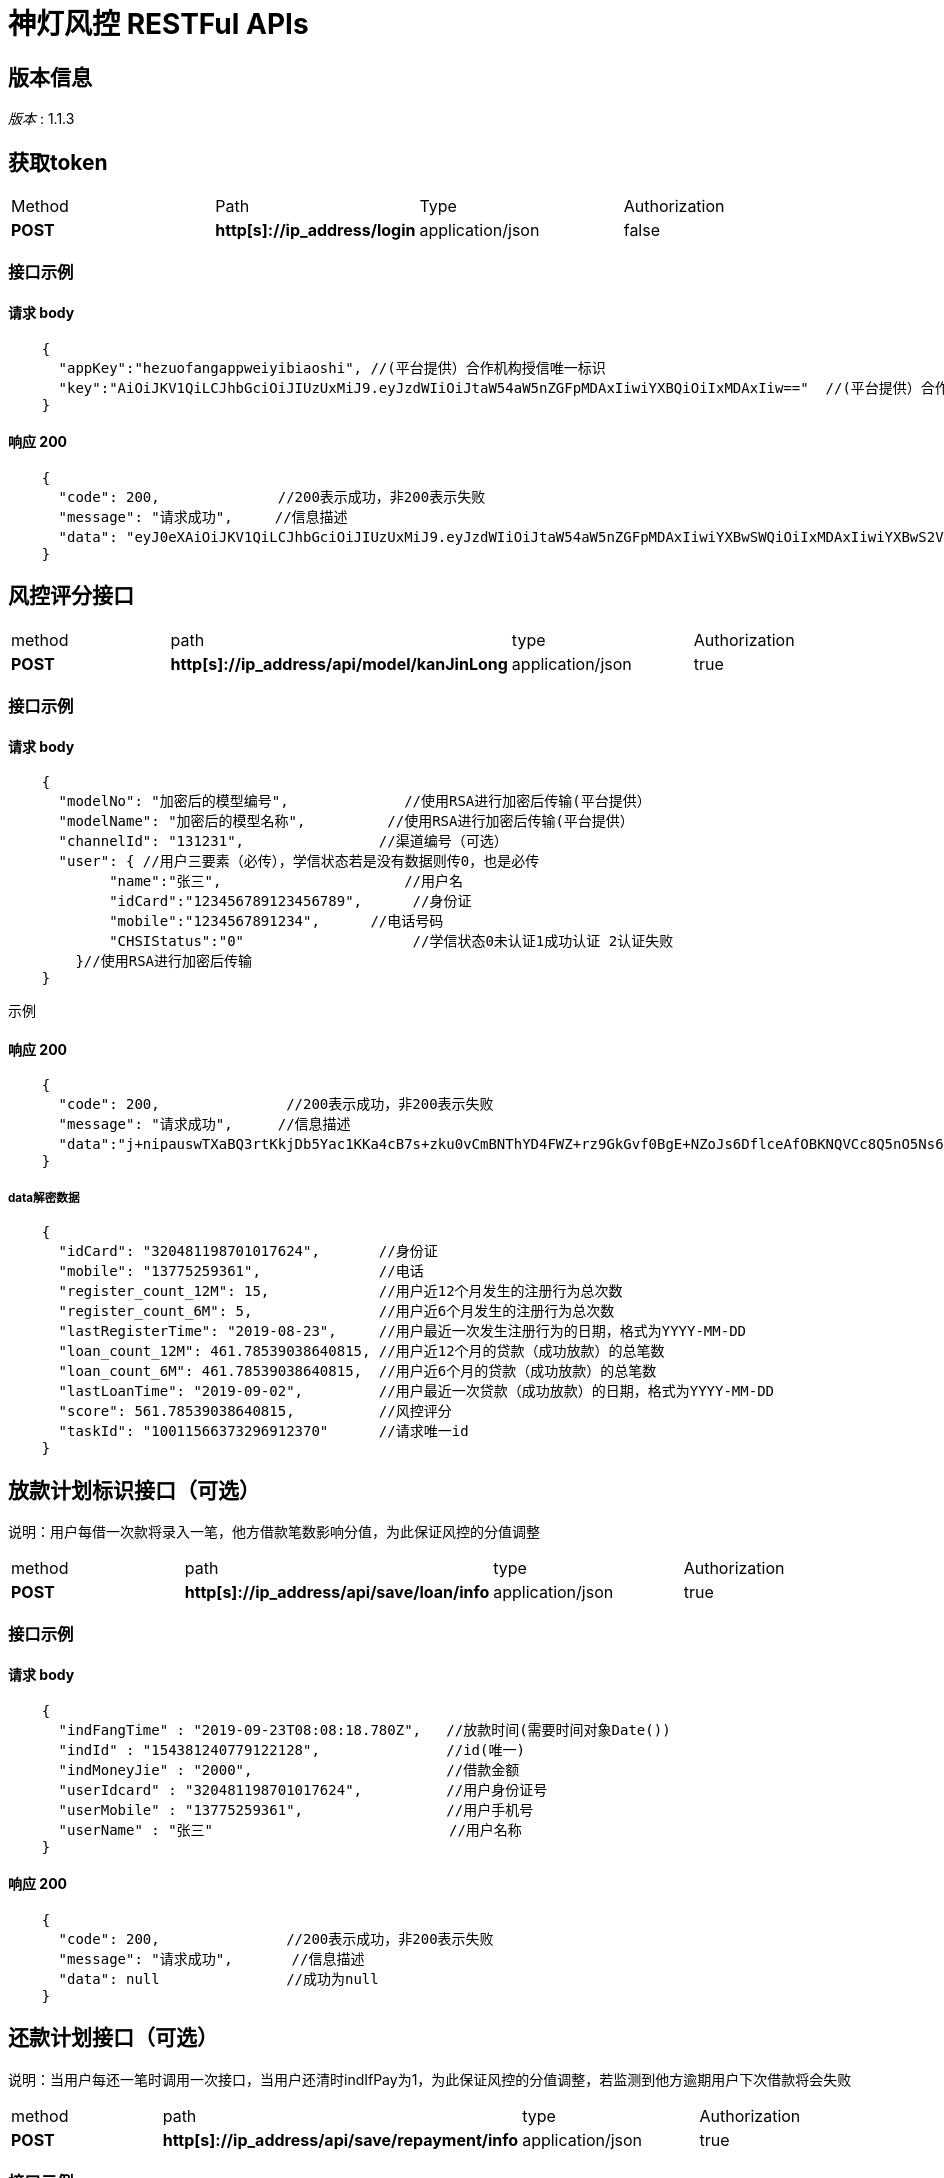 = 神灯风控 RESTFul APIs


== 版本信息
[%hardbreaks]
__版本__ : 1.1.3


[[_loginusingpost]]
== 获取token
|===
|Method|Path|Type|Authorization
|**POST**|**http[s]://ip_address/login**|application/json|false
|===

=== 接口示例

==== 请求 body
[source,json]
----
    {
      "appKey":"hezuofangappweiyibiaoshi", //(平台提供）合作机构授信唯一标识
      "key":"AiOiJKV1QiLCJhbGciOiJIUzUxMiJ9.eyJzdWIiOiJtaW54aW5nZGFpMDAxIiwiYXBQiOiIxMDAxIiw=="  //(平台提供）合作机构授信密码，使用RSA进行加密后传输
    }
----

==== 响应 200
[source,json]
----
    {
      "code": 200,              //200表示成功，非200表示失败
      "message": "请求成功",     //信息描述
      "data": "eyJ0eXAiOiJKV1QiLCJhbGciOiJIUzUxMiJ9.eyJzdWIiOiJtaW54aW5nZGFpMDAxIiwiYXBwSWQiOiIxMDAxIiwiYXBwS2V5IjoibWlueGluZ2RhaTAwMSIsImV4cCI6MTU2ODk2MDcwMSwiaWF0IjoxNTY2MzY4NzAxfQ.HsHuwmHMaNQ_VzFF_QMeHI9zlUdsuXHGsoDx-sLQ4N415J9o2iTXfyfNritA6lNvmdedCmrk0OOzXu-QMb89xQ" //成功是返回token字符串，否则为null
    }
----


== 风控评分接口
|===
|method|path|type|Authorization
|**POST**|**http[s]://ip_address/api/model/kanJinLong**|application/json|true
|===

=== 接口示例

==== 请求 body
[source,json]
----
    {
      "modelNo": "加密后的模型编号",	       //使用RSA进行加密后传输(平台提供）
      "modelName": "加密后的模型名称",	     //使用RSA进行加密后传输(平台提供）
      "channelId": "131231",	            //渠道编号（可选）
      "user": { //用户三要素（必传），学信状态若是没有数据则传0，也是必传
            "name":"张三",	               //用户名
            "idCard":"123456789123456789",      //身份证
            "mobile":"1234567891234",	   //电话号码
            "CHSIStatus":"0"                    //学信状态0未认证1成功认证 2认证失败
        }//使用RSA进行加密后传输
    }
----
示例

==== 响应 200
[source,json]
----
    {
      "code": 200,		 //200表示成功，非200表示失败
      "message": "请求成功",	//信息描述
      "data":"j+nipauswTXaBQ3rtKkjDb5Yac1KKa4cB7s+zku0vCmBNThYD4FWZ+rz9GkGvf0BgE+NZoJs6DflceAfOBKNQVCc8Q5nO5Ns6NLws/sTCqVNxjg0YSzH8zUoy/UhdY9OGnMg8mHC7LNVAYKkjDb5Yac1KKa4cB7s+zku0vCmBNThYD4FWZ+rz9GkGvf0BgE+NZoJs6DflceAfOBKNQVCc8Q5nO5Ns6NLws/sTCqVNxjg0YCc8Q5nO5Ns6NLws/sTCqVNxjg0YSzH8zUoy/UhdY9OGnMg8mHC7LNVAYKkjDb5Yac1KKa4cB7s+zku0vCmBNThYD4FWZ+rz9GkGv="     //成功是返回加密字符串，否则为null
    }
----
===== data解密数据
[source,json]
----
    {
      "idCard": "320481198701017624",       //身份证
      "mobile": "13775259361",              //电话
      "register_count_12M": 15,             //用户近12个月发生的注册行为总次数
      "register_count_6M": 5,               //用户近6个月发生的注册行为总次数
      "lastRegisterTime": "2019-08-23",     //用户最近一次发生注册行为的日期，格式为YYYY-MM-DD
      "loan_count_12M": 461.78539038640815, //用户近12个月的贷款（成功放款）的总笔数
      "loan_count_6M": 461.78539038640815,  //用户近6个月的贷款（成功放款）的总笔数
      "lastLoanTime": "2019-09-02",         //用户最近一次贷款（成功放款）的日期，格式为YYYY-MM-DD
      "score": 561.78539038640815,          //风控评分
      "taskId": "10011566373296912370"      //请求唯一id
    }
----

== 放款计划标识接口（可选）
说明：用户每借一次款将录入一笔，他方借款笔数影响分值，为此保证风控的分值调整
|===
|method|path|type|Authorization
|**POST**|**http[s]://ip_address/api/save/loan/info**|application/json|true
|===

=== 接口示例

==== 请求 body
[source,json]
----
    {
      "indFangTime" : "2019-09-23T08:08:18.780Z",   //放款时间(需要时间对象Date())
      "indId" : "154381240779122128",               //id(唯一)
      "indMoneyJie" : "2000",                       //借款金额
      "userIdcard" : "320481198701017624",          //用户身份证号
      "userMobile" : "13775259361",                 //用户手机号
      "userName" : "张三"                            //用户名称
    }
----

==== 响应 200
[source,json]
----
    {
      "code": 200,               //200表示成功，非200表示失败
      "message": "请求成功",       //信息描述
      "data": null               //成功为null
    }
----

== 还款计划接口（可选）
说明：当用户每还一笔时调用一次接口，当用户还清时indIfPay为1，为此保证风控的分值调整，若监测到他方逾期用户下次借款将会失败
|===
|method|path|type|Authorization
|**POST**|**http[s]://ip_address/api/save/repayment/info**|application/json|true
|===

=== 接口示例

==== 请求 body
[source,json]
----
    {
      "indRepayTime" : "2019-09-23T08:08:18.780Z",   //还款时间(需要时间对象Date())
      "indId" : "154381240779122128",                //id(唯一)
      "indRepayMoney" : "2000",                      //还款金额
      "indIfPay" : "320481198701017624",             //是否结清：0：未结清,1：已结清，2：续期中，3：逾期
    }
----

==== 响应 200
[source,json]
----
    {
      "code": 200,              //200表示成功，非200表示失败
      "message": "请求成功",    //信息描述
      "data": null              //成功为null
    }
----

备注:
注意：返回数据可能会在没有知会的情况下增加，请做好及时沟通

[[_securityscheme]]
== 安全

[[_authorization]]
=== Authorization
[%hardbreaks]
当Authorization为true时需要传token
__类型__ : JWT
__名称__ : Authorization
__在__ : Header

=== RSA
+ 我方提供公钥，加解密都只用公钥

== 错误码字典


=== 流程错误
|===
|错误码|错误信息
|110| 账号密码错误
|111| 账号被禁用
|===
=== 请求结果
|===
|错误码|错误信息
|200|请求成功
|201|数据中心返回错误
|204|请求数据中心时出现异常
|202|返回数据为空
|203|数据库查询结果为空
|205|该用户为黑名单用户
|===
===  参数错误
|===
|错误码|错误信息
|300| 请求参数有误
|301| 账号密码不能为空
|302| 参数类型转换错误
|303| 查询不到对应模型,请确保模型在使用中
|304| 关键报文缺失
|312| 原始密码错误
|380| 参数解压错误
|381| 参数压缩错误
|382| 压缩参数为空
|383| 解压参数为空
|===
===  验证错误
|===
|错误码|错误信息
|460| 加密错误
|461| 解密错误
|462| 数字签名出错
|463| 生成数字签名错误
|464| 数字签名验证错误
|===

=== 系统错误
|===
|错误码|错误信息
|500|系统异常
|501|系统异常,录入失败
|502|插入失败
|503|删除失败
|504|修改失败
|505|YML获取参数错误
|===
=== 方法错误
|===
|错误码|错误信息
|600|JSON 序列化错误
|601|JSON 解析错误
|602|JSON 解析内容为空
|603|MAP获取的key值为空
|604|MAP的key获取的内容为空
|605|输入流转化成字节流错误
|===
===  其他
|===
|错误码|错误信息
|700| REDIS未获取到相关信息
|710|TOKEN不合法
|711|TOKEN失效
|712|TOKEN为空
|713|TOKEN过期
|===
